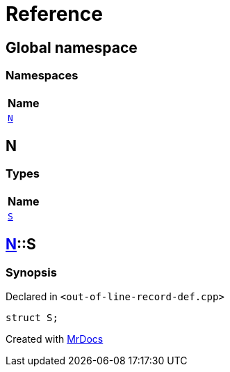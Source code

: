 = Reference
:mrdocs:

[#index]
== Global namespace


=== Namespaces

[cols=1]
|===
| Name 

| <<N,`N`>> 

|===

[#N]
== N


=== Types

[cols=1]
|===
| Name 

| <<N-S,`S`>> 

|===

[#N-S]
== <<N,N>>::S


=== Synopsis


Declared in `&lt;out&hyphen;of&hyphen;line&hyphen;record&hyphen;def&period;cpp&gt;`

[source,cpp,subs="verbatim,replacements,macros,-callouts"]
----
struct S;
----






[.small]#Created with https://www.mrdocs.com[MrDocs]#
